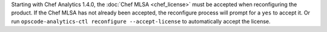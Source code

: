 .. The contents of this file may be included in multiple topics (using the includes directive).
.. The contents of this file should be modified in a way that preserves its ability to appear in multiple topics.


Starting with Chef Analytics 1.4.0, the :doc:`Chef MLSA <chef_license>` must be accepted when reconfiguring the product. If the Chef MLSA has not already been accepted, the reconfigure process will prompt for a ``yes`` to accept it. Or run ``opscode-analytics-ctl reconfigure --accept-license`` to automatically accept the license.
